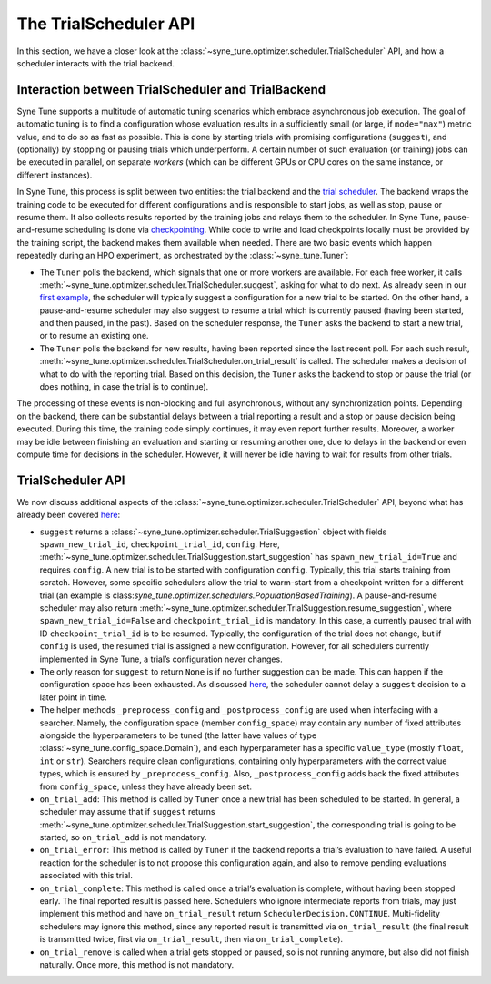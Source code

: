 The TrialScheduler API
======================

In this section, we have a closer look at the
:class:`~syne_tune.optimizer.scheduler.TrialScheduler` API, and how a scheduler
interacts with the trial backend.

Interaction between TrialScheduler and TrialBackend
---------------------------------------------------

Syne Tune supports a multitude of automatic tuning scenarios which embrace
asynchronous job execution. The goal of automatic tuning is to find a
configuration whose evaluation results in a sufficiently small (or large, if
``mode="max"``) metric value, and to do so as fast as possible. This is done
by starting trials with promising configurations (``suggest``), and
(optionally) by stopping or pausing trials which underperform. A certain
number of such evaluation (or training) jobs can be executed in parallel, on
separate *workers* (which can be different GPUs or CPU cores on the same
instance, or different instances).

In Syne Tune, this process is split between two entities: the trial backend
and the `trial scheduler <../../schedulers.html>`_. The backend wraps the
training code to be executed for different configurations and is responsible to
start jobs, as well as stop, pause or resume them. It also collects results
reported by the training jobs and relays them to the scheduler. In Syne Tune,
pause-and-resume scheduling is done via
`checkpointing <../../faq.html#how-can-i-enable-trial-checkpointing>`_. While
code to write and load checkpoints locally must be provided by the training
script, the backend makes them available when needed. There are two basic
events which happen repeatedly during an HPO experiment, as orchestrated by the
:class:`~syne_tune.Tuner`:

* The ``Tuner`` polls the backend, which signals that one or more workers are
  available. For each free worker, it calls
  :meth:`~syne_tune.optimizer.scheduler.TrialScheduler.suggest`, asking for
  what to do next. As already seen in our
  `first example <first_example.html#first-example>`_, the scheduler will
  typically suggest a configuration for a new trial to be started. On the
  other hand, a pause-and-resume scheduler may also suggest to resume a
  trial which is currently paused (having been started, and then paused,
  in the past). Based on the scheduler response, the ``Tuner`` asks the
  backend to start a new trial, or to resume an existing one.
* The ``Tuner`` polls the backend for new results, having been reported since
  the last recent poll. For each such result,
  :meth:`~syne_tune.optimizer.scheduler.TrialScheduler.on_trial_result`
  is called. The scheduler makes a decision of what to do with the reporting
  trial. Based on this decision, the ``Tuner`` asks the backend to stop or
  pause the trial (or does nothing, in case the trial is to continue).

The processing of these events is non-blocking and full asynchronous, without
any synchronization points. Depending on the backend, there can be substantial
delays between a trial reporting a result and a stop or pause decision being
executed. During this time, the training code simply continues, it may even
report further results. Moreover, a worker may be idle between finishing an
evaluation and starting or resuming another one, due to delays in the backend
or even compute time for decisions in the scheduler. However, it will never be
idle having to wait for results from other trials.

TrialScheduler API
------------------

We now discuss additional aspects of the
:class:`~syne_tune.optimizer.scheduler.TrialScheduler` API, beyond what has
already been covered `here <first_example.html#first-example>`_:

* ``suggest`` returns a
  :class:`~syne_tune.optimizer.scheduler.TrialSuggestion` object with fields
  ``spawn_new_trial_id``, ``checkpoint_trial_id``, ``config``. Here,
  :meth:`~syne_tune.optimizer.scheduler.TrialSuggestion.start_suggestion` has
  ``spawn_new_trial_id=True`` and requires ``config``. A new trial is to be
  started with configuration ``config``. Typically, this trial starts training
  from scratch. However, some specific schedulers allow the trial to warm-start
  from a checkpoint written for a different trial (an example is
  class:`syne_tune.optimizer.schedulers.PopulationBasedTraining`).
  A pause-and-resume scheduler may also return
  :meth:`~syne_tune.optimizer.scheduler.TrialSuggestion.resume_suggestion`,
  where ``spawn_new_trial_id=False`` and ``checkpoint_trial_id`` is mandatory.
  In this case, a currently paused trial with ID ``checkpoint_trial_id`` is to
  be resumed. Typically, the configuration of the trial does not change, but if
  ``config`` is used, the resumed trial is assigned a new configuration.
  However, for all schedulers currently implemented in Syne Tune, a trial’s
  configuration never changes.
* The only reason for ``suggest`` to return ``None`` is if no further
  suggestion can be made. This can happen if the configuration space has been
  exhausted. As discussed
  `here <first_example.html#asynchronous-job-execution>`_, the scheduler
  cannot delay a ``suggest`` decision to a later point in time.
* The helper methods ``_preprocess_config`` and ``_postprocess_config`` are
  used when interfacing with a searcher. Namely, the configuration space
  (member ``config_space``) may contain any number of fixed attributes
  alongside the hyperparameters to be tuned (the latter have values of type
  :class:`~syne_tune.config_space.Domain`), and each hyperparameter has a
  specific ``value_type`` (mostly ``float``, ``int`` or ``str``). Searchers
  require clean configurations, containing only hyperparameters with the
  correct value types, which is ensured by ``_preprocess_config``. Also,
  ``_postprocess_config`` adds back the fixed attributes from ``config_space``,
  unless they have already been set.
* ``on_trial_add``: This method is called by ``Tuner`` once a new trial has
  been scheduled to be started. In general, a scheduler may assume that if
  ``suggest`` returns
  :meth:`~syne_tune.optimizer.scheduler.TrialSuggestion.start_suggestion`, the
  corresponding trial is going to be started, so ``on_trial_add`` is not
  mandatory.
* ``on_trial_error``: This method is called by ``Tuner`` if the backend
  reports a trial’s evaluation to have failed. A useful reaction for the
  scheduler is to not propose this configuration again, and also to remove
  pending evaluations associated with this trial.
* ``on_trial_complete``: This method is called once a trial’s evaluation is
  complete, without having been stopped early. The final reported result is
  passed here. Schedulers who ignore intermediate reports from trials, may just
  implement this method and have ``on_trial_result`` return
  ``SchedulerDecision.CONTINUE``. Multi-fidelity schedulers may ignore this
  method, since any reported result is transmitted via ``on_trial_result`` (the
  final result is transmitted twice, first via ``on_trial_result``, then via
  ``on_trial_complete``).
* ``on_trial_remove`` is called when a trial gets stopped or paused, so is not
  running anymore, but also did not finish naturally. Once more, this method
  is not mandatory.
